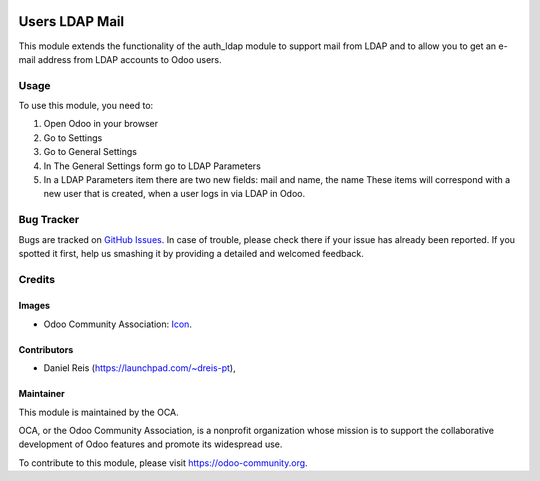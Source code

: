 .. image:: https://img.shields.io/badge/licence-AGPL--3-blue.svg
   :target: http://www.gnu.org/licenses/agpl-3.0-standalone.html
   :alt: License: AGPL-3

===============
Users LDAP Mail
===============

This module extends the functionality of the auth_ldap module to support mail
from LDAP and to allow you to get an e-mail address from LDAP accounts to Odoo
users.

Usage
=====

To use this module, you need to:

#. Open Odoo in your browser
#. Go to Settings
#. Go to General Settings
#. In The General Settings form go to LDAP Parameters
#. In a LDAP Parameters item there are two new fields: mail and name, the name
   These items will correspond with a new user that is created, when a user
   logs in via LDAP in Odoo.

.. image:: https://odoo-community.org/website/image/ir.attachment/5784_f2813bd/datas
   :alt: Try me on Runbot
   :target: https://runbot.odoo-community.org/runbot/repo/149

.. repo_id is available in https://github.com/OCA/maintainer-tools/blob/master/tools/repos_with_ids.txt
.. branch is "8.0" for example

Bug Tracker
===========

Bugs are tracked on `GitHub Issues
<https://github.com/OCA/server-tools/issues>`_. In case of trouble, please
check there if your issue has already been reported. If you spotted it first,
help us smashing it by providing a detailed and welcomed feedback.

Credits
=======

Images
------

* Odoo Community Association: `Icon <https://github.com/OCA/maintainer-tools/blob/master/template/module/static/description/icon.svg>`_.

Contributors
------------

* Daniel Reis (https://launchpad.com/~dreis-pt),

Maintainer
----------

.. image:: https://odoo-community.org/logo.png
   :alt: Odoo Community Association
   :target: https://odoo-community.org

This module is maintained by the OCA.

OCA, or the Odoo Community Association, is a nonprofit organization whose
mission is to support the collaborative development of Odoo features and
promote its widespread use.

To contribute to this module, please visit https://odoo-community.org.
